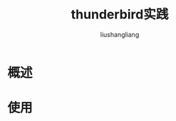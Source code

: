 # -*- coding:utf-8; -*-
#+TITLE: thunderbird实践
#+AUTHOR: liushangliang
#+EMAIL: phenix3443+github@gmail.com

* 概述

* 使用
